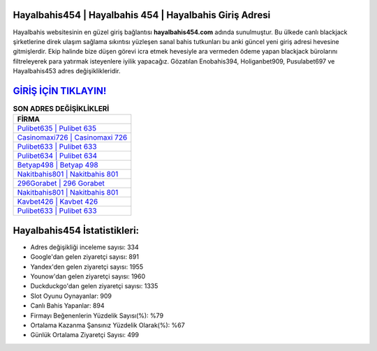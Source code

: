﻿Hayalbahis454 | Hayalbahis 454 | Hayalbahis Giriş Adresi
===================================

.. image:: images/hayalbahis-giris.jpg
   :width: 600
   
Hayalbahis websitesinin en güzel giriş bağlantısı **hayalbahis454.com** adında sunulmuştur. Bu ülkede canlı blackjack şirketlerine direk ulaşım sağlama sıkıntısı yüzleşen sanal bahis tutkunları bu anki güncel yeni giriş adresi hevesine gitmişlerdir. Ekip halinde bize düşen görevi icra etmek hevesiyle ara vermeden ödeme yapan blackjack bürolarını filtreleyerek para yatırmak isteyenlere iyilik yapacağız. Gözatılan Enobahis394, Holiganbet909, Pusulabet697 ve Hayalbahis453 adres değişiklikleridir.

`GİRİŞ İÇİN TIKLAYIN! <https://urlday.cc/git>`_
==============

.. list-table:: **SON ADRES DEĞİŞİKLİKLERİ**
   :widths: 100
   :header-rows: 1

   * - FİRMA
   * - `Pulibet635 | Pulibet 635 <pulibet635-pulibet-635-pulibet-giris-adresi.html>`_
   * - `Casinomaxi726 | Casinomaxi 726 <casinomaxi726-casinomaxi-726-casinomaxi-giris-adresi.html>`_
   * - `Pulibet633 | Pulibet 633 <pulibet633-pulibet-633-pulibet-giris-adresi.html>`_	 
   * - `Pulibet634 | Pulibet 634 <pulibet634-pulibet-634-pulibet-giris-adresi.html>`_	 
   * - `Betyap498 | Betyap 498 <betyap498-betyap-498-betyap-giris-adresi.html>`_ 
   * - `Nakitbahis801 | Nakitbahis 801 <nakitbahis801-nakitbahis-801-nakitbahis-giris-adresi.html>`_
   * - `296Gorabet | 296 Gorabet <296gorabet-296-gorabet-gorabet-giris-adresi.html>`_	 
   * - `Nakitbahis801 | Nakitbahis 801 <nakitbahis801-nakitbahis-801-nakitbahis-giris-adresi.html>`_
   * - `Kavbet426 | Kavbet 426 <kavbet426-kavbet-426-kavbet-giris-adresi.html>`_
   * - `Pulibet633 | Pulibet 633 <pulibet633-pulibet-633-pulibet-giris-adresi.html>`_
	 
Hayalbahis454 İstatistikleri:
===================================	 
* Adres değişikliği inceleme sayısı: 334
* Google'dan gelen ziyaretçi sayısı: 891
* Yandex'den gelen ziyaretçi sayısı: 1955
* Younow'dan gelen ziyaretçi sayısı: 1960
* Duckduckgo'dan gelen ziyaretçi sayısı: 1335
* Slot Oyunu Oynayanlar: 909
* Canlı Bahis Yapanlar: 894
* Firmayı Beğenenlerin Yüzdelik Sayısı(%): %79
* Ortalama Kazanma Şansınız Yüzdelik Olarak(%): %67
* Günlük Ortalama Ziyaretçi Sayısı: 499
